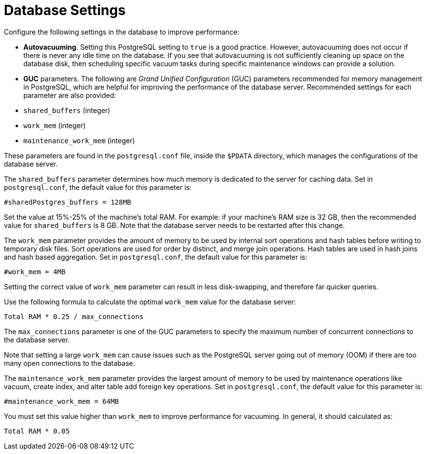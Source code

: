 [id="ref-controller-database-settings"]

= Database Settings

Configure the following settings in the database to improve performance:

* *Autovacuuming*. Setting this PostgreSQL setting to `true` is a good practice. 
However, autovacuuming does not occur if there is never any idle time on the database. 
If you see that autovacuuming is not sufficiently cleaning up space on the database disk, then scheduling specific vacuum tasks during specific maintenance windows can provide a solution.
* *GUC* parameters. 
The following are _Grand Unified Configuration_ (GUC) parameters recommended for memory management in PostgreSQL, which are helpful for improving the performance of the database server. 
Recommended settings for each parameter are also provided:

* `shared_buffers` (integer)
* `work_mem` (integer)
* `maintenance_work_mem` (integer)

These parameters are found in the `postgresql.conf` file, inside the `$PDATA` directory, which manages the configurations of the database server.

The `shared_buffers` parameter determines how much memory is dedicated to the server for caching data. 
Set in `postgresql.conf`, the default value for this parameter is:

[literal, options="nowrap" subs="+attributes"]
----
#sharedPostgres_buffers = 128MB
----

Set the value at 15%-25% of the machine's total RAM. 
For example: if your machine's RAM size is 32 GB, then the recommended value for `shared_buffers` is 8 GB. 
Note that the database server needs to be restarted after this change.

The `work_mem` parameter provides the amount of memory to be used by internal sort operations and hash tables before writing to temporary disk files. 
Sort operations are used for order by distinct, and merge join operations. 
Hash tables are used in hash joins and hash based aggregation. 
Set in `postgresql.conf`, the default value for this parameter is:

[literal, options="nowrap" subs="+attributes"]
----
#work_mem = 4MB
----

Setting the correct value of `work_mem` parameter can result in less disk-swapping, and therefore far quicker queries.

Use the following formula to calculate the optimal `work_mem` value for the database server:

[literal, options="nowrap" subs="+attributes"]
----
Total RAM * 0.25 / max_connections 
----

The `max_connections` parameter is one of the GUC parameters to specify the maximum number of concurrent connections to the database server.

Note that setting a large `work_mem` can cause issues such as the PostgreSQL server going out of memory (OOM) if there are too many open connections to the database.

The `maintenance_work_mem` parameter provides the largest amount of memory to be used by maintenance operations like vacuum, create index, and alter table add foreign key operations. 
Set in `postgresql.conf`, the default value for this parameter is:

[literal, options="nowrap" subs="+attributes"]
----
#maintenance_work_mem = 64MB
----

You must set this value higher than `work_mem` to improve performance for vacuuming. In general, it should calculated as:

[literal, options="nowrap" subs="+attributes"]
----
Total RAM * 0.05
----
